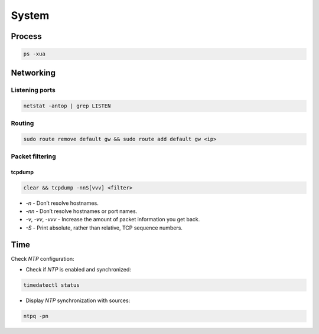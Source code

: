 .. system

System
######

Process
=======

.. code-block:: bash

    ps -xua

Networking
==========

Listening ports
---------------

.. code-block:: bash

    netstat -antop | grep LISTEN

Routing
-------

.. code-block:: bash

    sudo route remove default gw && sudo route add default gw <ip>

Packet filtering
----------------

tcpdump
*******

.. code-block:: bash

    clear && tcpdump -nnS[vvv] <filter>

* `-n` - Don’t resolve hostnames.
* `-nn`  - Don’t resolve hostnames or port names.
* `-v`, `-vv`, `-vvv` - Increase the amount of packet information you get back.
* `-S` - Print absolute, rather than relative, TCP sequence numbers.

Time
====

Check *NTP* configuration:

* Check if *NTP* is enabled and synchronized:

.. code-block:: bash

    timedatectl status

* Display *NTP* synchronization with sources:

.. code-block:: bash

    ntpq -pn

